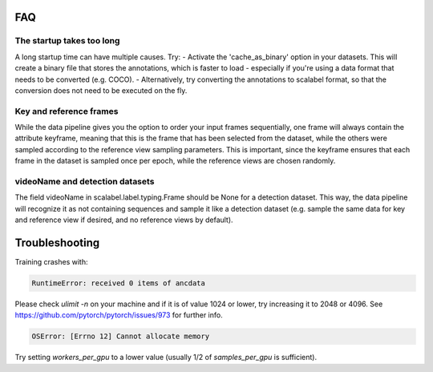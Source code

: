 FAQ
=====


The startup takes too long
++++++++++++++++++++++++++++
A long startup time can have multiple causes. Try:
- Activate the 'cache_as_binary' option in your datasets. This will create a binary file that stores the annotations, which is faster to load - especially if you're using a data format that needs to be converted (e.g. COCO).
- Alternatively, try converting the annotations to scalabel format, so that the conversion does not need to be executed on the fly.


Key and reference frames
++++++++++++++++++++++++++++

While the data pipeline gives you the option to order your input frames sequentially, one frame will always contain the attribute keyframe, meaning that this is the frame that has been selected from the dataset, while the others were sampled according to the reference view sampling parameters. This is important, since the keyframe ensures that each frame in the dataset is sampled once per epoch, while the reference views are chosen randomly.


videoName and detection datasets
++++++++++++++++++++++++++++++++++
The field videoName in scalabel.label.typing.Frame should be None for a detection dataset. This way, the data pipeline will recognize it as not containing sequences and sample it like a detection dataset (e.g. sample the same data for key and reference view if desired, and no reference views by default).


Troubleshooting
==================
Training crashes with:

.. code:: bash

    RuntimeError: received 0 items of ancdata

Please check `ulimit -n` on your machine and if it is of value 1024 or lower, try increasing it to 2048 or 4096. See https://github.com/pytorch/pytorch/issues/973 for further info.

.. code:: bash

    OSError: [Errno 12] Cannot allocate memory

Try setting `workers_per_gpu` to a lower value (usually 1/2 of `samples_per_gpu` is sufficient).

